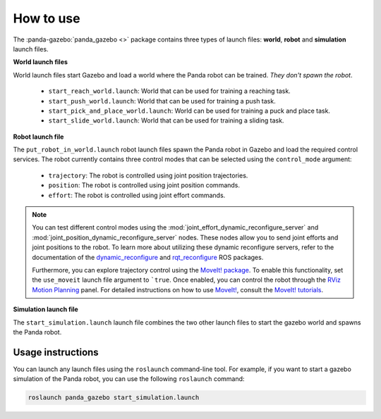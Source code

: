==========
How to use
==========

The :panda-gazebo:`panda_gazebo <>` package contains three types of launch files: **world**, **robot** and **simulation** launch files.

**World launch files**

World launch files start Gazebo and load a world where the Panda robot can be trained. *They don't spawn the robot*.

    - ``start_reach_world.launch``: World that can be used for training a reaching task.
    - ``start_push_world.launch``: World that can be used for training a push task.
    - ``start_pick_and_place_world.launch``: World can be used for training a puck and place task.
    - ``start_slide_world.launch``: World that can be used for training a sliding task.

**Robot launch file**

The ``put_robot_in_world.launch`` robot launch files spawn the Panda robot in Gazebo and load the required control services. The robot currently contains three control
modes that can be selected using the ``control_mode`` argument:

    - ``trajectory``: The robot is controlled using joint position trajectories.
    - ``position``: The robot is controlled using joint position commands.
    - ``effort``: The robot is controlled using joint effort commands.

.. Note::

    You can test different control modes using the :mod:`joint_effort_dynamic_reconfigure_server` and :mod:`joint_position_dynamic_reconfigure_server` nodes. 
    These nodes allow you to send joint efforts and joint positions to the robot. To learn more about utilizing these dynamic reconfigure servers, refer to the 
    documentation of the `dynamic_reconfigure`_ and `rqt_reconfigure`_ ROS packages.

    Furthermore, you can explore trajectory control using the `MoveIt! package`_. To enable this functionality, set the ``use_moveit`` launch file argument to ```true``. Once 
    enabled, you can control the robot through the `RViz Motion Planning`_ panel. For detailed instructions on how to use `MoveIt!`_, consult the `MoveIt! tutorials`_.

.. _dynamic_reconfigure: https://wiki.ros.org/dynamic_reconfigure
.. _rqt_reconfigure: https://wiki.ros.org/rqt_reconfigure
.. _`MoveIt! package`: https://moveit.ros.org/
.. _`RViz Motion Planning`: https://ros-planning.github.io/moveit_tutorials/doc/motion_planning_rviz/motion_planning_rviz_tutorial.html
.. _`MoveIt!`: https://ros-planning.github.io/moveit_tutorials/
.. _`MoveIt! tutorials`: https://ros-planning.github.io/moveit_tutorials/

**Simulation launch file**

The ``start_simulation.launch`` launch file combines the two other launch files to start the gazebo world and spawns the Panda robot.

Usage instructions
------------------

You can launch any launch files using the ``roslaunch`` command-line tool. For example, if you want to start a gazebo simulation
of the Panda robot, you can use the following ``roslaunch`` command:

.. code-block:: bash

    roslaunch panda_gazebo start_simulation.launch
